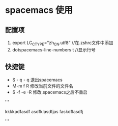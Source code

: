* spacemacs 使用
** 配置项
1. export LC_CTYPE="zh_CN.utf8"  //在.zshrc文件中添加
2. dotspacemacs-line-numbers t //显示行号

** 快捷键
+ S - q - q 退出spacemacs
+ M-m f R 修改当前文件的文件名
+ S -f -e -R  修改.spacemacs之后不重启

'''

kkkkadfasdf
asdfklasdfjas
faskdflasdfj

'''
